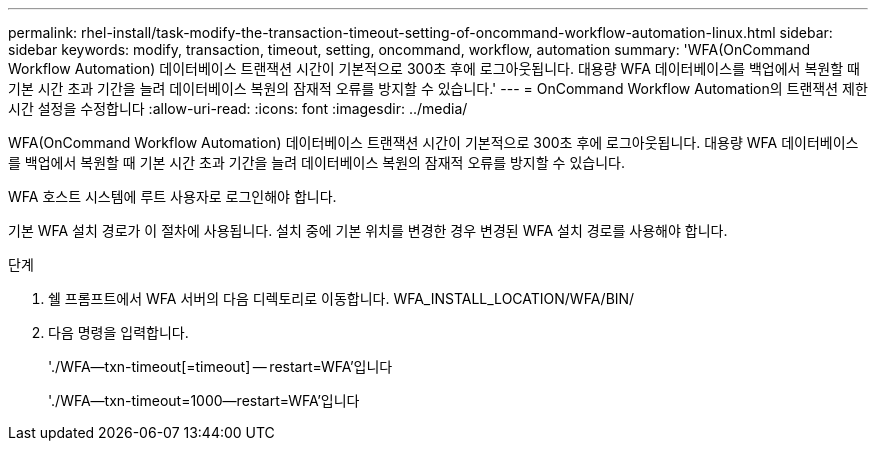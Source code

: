 ---
permalink: rhel-install/task-modify-the-transaction-timeout-setting-of-oncommand-workflow-automation-linux.html 
sidebar: sidebar 
keywords: modify, transaction, timeout, setting, oncommand, workflow, automation 
summary: 'WFA(OnCommand Workflow Automation) 데이터베이스 트랜잭션 시간이 기본적으로 300초 후에 로그아웃됩니다. 대용량 WFA 데이터베이스를 백업에서 복원할 때 기본 시간 초과 기간을 늘려 데이터베이스 복원의 잠재적 오류를 방지할 수 있습니다.' 
---
= OnCommand Workflow Automation의 트랜잭션 제한 시간 설정을 수정합니다
:allow-uri-read: 
:icons: font
:imagesdir: ../media/


[role="lead"]
WFA(OnCommand Workflow Automation) 데이터베이스 트랜잭션 시간이 기본적으로 300초 후에 로그아웃됩니다. 대용량 WFA 데이터베이스를 백업에서 복원할 때 기본 시간 초과 기간을 늘려 데이터베이스 복원의 잠재적 오류를 방지할 수 있습니다.

WFA 호스트 시스템에 루트 사용자로 로그인해야 합니다.

기본 WFA 설치 경로가 이 절차에 사용됩니다. 설치 중에 기본 위치를 변경한 경우 변경된 WFA 설치 경로를 사용해야 합니다.

.단계
. 쉘 프롬프트에서 WFA 서버의 다음 디렉토리로 이동합니다. WFA_INSTALL_LOCATION/WFA/BIN/
. 다음 명령을 입력합니다.
+
'./WFA--txn-timeout[=timeout] -- restart=WFA'입니다

+
'./WFA--txn-timeout=1000--restart=WFA'입니다


